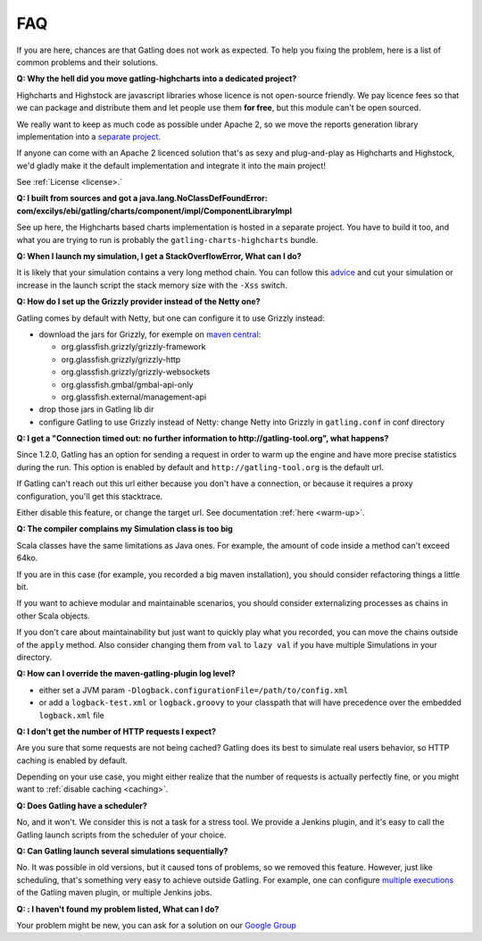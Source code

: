 .. _faq:

###
FAQ
###

If you are here, chances are that Gatling does not work as expected. To help you fixing the problem, here is a list of common problems and their solutions.

.. _gatling-highcharts-split:

**Q: Why the hell did you move gatling-highcharts into a dedicated project?**

Highcharts and Highstock are javascript libraries whose licence is not open-source friendly. We pay licence fees so that we can package and distribute them and let people use them **for free**, but this module can't be open sourced.

We really want to keep as much code as possible under Apache 2, so we move the reports generation library implementation into a `separate project <https://github.com/excilys/gatling-highcharts>`_.

If anyone can come with an Apache 2 licenced solution that's as sexy and plug-and-play as Highcharts and Highstock, we'd gladly make it the default implementation and integrate it into the main project!

See :ref:`License <license>.`

.. _gatling-highcharts-split2:

**Q: I built from sources and got a java.lang.NoClassDefFoundError: com/excilys/ebi/gatling/charts/component/impl/ComponentLibraryImpl**

See up here, the Highcharts based charts implementation is hosted in a separate project. You have to build it too, and what you are trying to run is probably the ``gatling-charts-highcharts`` bundle.

.. _stack-overflow:

**Q: When I launch my simulation, I get a StackOverflowError, What can I do?**

It is likely that your simulation contains a very long method chain. You can follow this `advice <https://github.com/excilys/gatling/issues/345#issuecomment-3449721>`_ and cut your simulation or increase in the launch script the stack memory size with the ``-Xss`` switch.

.. _grizzly:

**Q: How do I set up the Grizzly provider instead of the Netty one?**

Gatling comes by default with Netty, but one can configure it to use Grizzly instead:

* download the jars for Grizzly, for exemple on `maven central <http://search.maven.org>`_:

  * org.glassfish.grizzly/grizzly-framework
  * org.glassfish.grizzly/grizzly-http
  * org.glassfish.grizzly/grizzly-websockets
  * org.glassfish.gmbal/gmbal-api-only
  * org.glassfish.external/management-api

* drop those jars in Gatling lib dir
* configure Gatling to use Grizzly instead of Netty: change Netty into Grizzly in ``gatling.conf`` in conf directory

.. _warmup:

**Q: I get a "Connection timed out: no further information to http://gatling-tool.org", what happens?**

Since 1.2.0, Gatling has an option for sending a request in order to warm up the engine and have more precise statistics during the run. This option is enabled by default and ``http://gatling-tool.org`` is the default url.

If Gatling can't reach out this url either because you don't have a connection, or because it requires a proxy configuration, you'll get this stacktrace.

Either disable this feature, or change the target url. See documentation :ref:`here <warm-up>`.

.. _class-size:

**Q: The compiler complains my Simulation class is too big**

Scala classes have the same limitations as Java ones. For example, the amount of code inside a method can't exceed 64ko.

If you are in this case (for example, you recorded a big maven installation), you should consider refactoring things a little bit.

If you want to achieve modular and maintainable scenarios, you should consider externalizing processes as chains in other Scala objects.

If you don't care about maintainability but just want to quickly play what you recorded, you can move the chains outside of the ``apply`` method. Also consider changing them from ``val`` to ``lazy val`` if you have multiple Simulations in your directory.

.. _maven-log:

**Q: How can I override the maven-gatling-plugin log level?**

* either set a JVM param ``-Dlogback.configurationFile=/path/to/config.xml``
* or add a ``logback-test.xml`` or ``logback.groovy`` to your classpath that will have precedence over the embedded ``logback.xml`` file

.. _http-caching:

**Q: I don't get the number of HTTP requests I expect?**

Are you sure that some requests are not being cached? Gatling does its best to simulate real users behavior, so HTTP caching is enabled by default.

Depending on your use case, you might either realize that the number of requests is actually perfectly fine, or you might want to :ref:`disable caching <caching>`.

.. _scheduler:

**Q: Does Gatling have a scheduler?**

No, and it won't. We consider this is not a task for a stress tool. We provide a Jenkins plugin, and it's easy to call the Gatling launch scripts from the scheduler of your choice.

.. _multiple-simulations:

**Q: Can Gatling launch several simulations sequentially?**

No. It was possible in old versions, but it caused tons of problems, so we removed this feature. However, just like scheduling, that's something very easy to achieve outside Gatling. For example, one can configure `multiple executions <http://maven.apache.org/guides/mini/guide-default-execution-ids.html>`_ of the Gatling maven plugin, or multiple Jenkins jobs.

.. _cant-find-solution:

**Q: : I haven't found my problem listed, What can I do?**

Your problem might be new, you can ask for a solution on our `Google Group <https://groups.google.com/forum/#!forum/gatling>`_